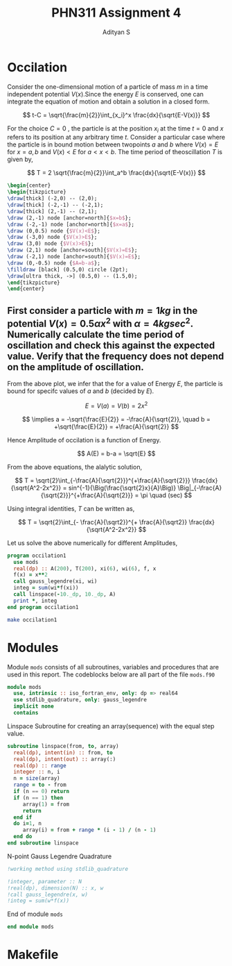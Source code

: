 #+title: PHN311 Assignment 4
#+author: Adityan S

#+LATEX_CLASS_OPTIONS: [a4paper,11pt,twoside]
#+LATEX_HEADER: \usepackage{booktabs}
#+LATEX_HEADER: \usepackage{xcolor}
#+LATEX_HEADER: \usepackage{colortbl}
#+LATEX_HEADER: \usepackage{siunitx}
#+LATEX_HEADER: \usepackage{tabu}
#+LATEX_HEADER: \usepackage{etoolbox}
#+LATEX_HEADER: \usepackage{pdflscape}
#+LATEX_HEADER: \usepackage{pgfplots}
#+LATEX_HEADER: \usepackage{tikz}
#+LATEX_HEADER: \usepackage{nopageno}
#+LATEX_HEADER: \usepackage{amssymb}
#+LATEX_HEADER: \usepackage[margin=0.5in]{geometry}
#+options: tex:t toc:t date:nil
#+startup: latexpreview

#+begin_export latex
  \clearpage
#+end_export

* Occilation
Consider the one-dimensional motion of a particle of mass $m$ in a time independent potential $V(x)$.Since the energy $E$ is conserved, one can integrate the equation of motion and obtain a solution in a closed form.

$$
t-C = \sqrt{\frac{m}{2}}\int_{x_i}^x \frac{dx}{\sqrt{E-V(x)}}
$$

For the choice $C=0$ , the particle is at the position $x_i$ at the time $t = 0$ and $x$ refers to its position at any arbitrary time $t$. Consider a particular case where the particle is in bound motion between twopoints $a$ and $b$ where $V(x) = E$ for $x = a, b$ and $V(x) < E$ for $a < x < b$. The time period of theoscillation $T$ is given by,

$$
T = 2 \sqrt{\frac{m}{2}}\int_a^b \frac{dx}{\sqrt{E-V(x)}}
$$

#+header:
#+begin_src latex :imagemagick yes :file ./ltximg/potwell.html :results file drawer :headers '("\\usepackage{tikz,pgfplots}")
\begin{center}
\begin{tikzpicture}
\draw[thick] (-2,0) -- (2,0);
\draw[thick] (-2,-1) -- (-2,1);
\draw[thick] (2,-1) -- (2,1);
\draw (2,-1) node [anchor=north]{$x=b$};
\draw (-2,-1) node [anchor=north]{$x=a$};
\draw (0,0.5) node {$V(x)<E$};
\draw (-3,0) node {$V(x)>E$};
\draw (3,0) node {$V(x)>E$};
\draw (2,1) node [anchor=south]{$V(x)=E$};
\draw (-2,1) node [anchor=south]{$V(x)=E$};
\draw (0,-0.5) node {$A=b-a$};
\filldraw [black] (0.5,0) circle (2pt);
\draw[ultra thick, ->] (0.5,0) -- (1.5,0);
\end{tikzpicture}
\end{center}
#+end_src

#+RESULTS:
:results:
[[file:./ltximg/potwell.png]]
:end:


** First consider a particle with $m = 1 kg$ in the potential $V(x) = 0.5 \alpha x^2$ with $\alpha =4 kg sec^2$. Numerically calculate the time period of oscillation and check this against the expected value. Verify that the frequency does not depend on the amplitude of oscillation.


#+begin_export latex
\begin{center}
\begin{tikzpicture}
\begin{axis}[title={Particle with an Energy of 100J}, axis lines=left, xlabel=$x$, ylabel=$V(x)$]
\addplot[domain=-10:10, samples=200, thick, red] {4*x^2};
\addlegendentry{$V(x)=0.5\alpha x^2$};
\addplot[domain=-10:10, samples=200, thick, blue] {100};
\addlegendentry{$E = 100J$};
\end{axis}
\end{tikzpicture}
\end{center}
#+end_export

From the above plot, we infer that the for a value of Energy $E$, the particle is bound for specifc values of $a$ and $b$ (decided by $E$).

$$
E = V(a)=V(b) = 2x^2
$$

$$
 \implies a = -\sqrt{\frac{E}{2}} = -\frac{A}{\sqrt{2}}, \quad b = +\sqrt{\frac{E}{2}} = +\frac{A}{\sqrt{2}}
$$

Hence Amplitude of occilation is a function of Energy.

$$
A(E) = b-a = \sqrt{E}
$$


#+begin_export latex
  \clearpage
#+end_export

From the above equations, the alalytic solution,


$$
T = \sqrt{2}\int_{-\frac{A}{\sqrt{2}}}^{+\frac{A}{\sqrt{2}}} \frac{dx}{\sqrt{A^2-2x^2}} = sin^{-1}{\Big(\frac{\sqrt{2}x}{A}\Big)} \Big|_{-\frac{A}{\sqrt{2}}}^{+\frac{A}{\sqrt{2}}} = \pi \quad (sec)
$$

Using integral identities,  $T$ can be written as,

$$
T = \sqrt{2}\int_{- \frac{A}{\sqrt2}}^{+ \frac{A}{\sqrt2}} \frac{dx}{\sqrt{A^2-2x^2}}
$$

Let us solve the above numerically for different Amplitudes,

#+begin_src f90 :tangle ./src/occilation1.f90 :exports code
program occilation1
  use mods
  real(dp) :: A(200), T(200), xi(6), wi(6), f, x
  f(x) = x**2
  call gauss_legendre(xi, wi)
  integ = sum(wi*f(xi))
  call linspace(-10._dp, 10._dp, A)
  print *, integ
end program occilation1
#+end_src

#+begin_src sh :exports both
make occilation1
#+end_src

#+RESULTS:


#+begin_export latex
  \clearpage
#+end_export

* Modules

Module =mods= consists of all subroutines, variables and procedures that are used in this report. The codeblocks below are all part of the file =mods.f90=

#+begin_src f90 :tangle ./src/mods.f90 :exports code
module mods
  use, intrinsic :: iso_fortran_env, only: dp => real64
  use stdlib_quadrature, only: gauss_legendre
  implicit none
  contains
#+end_src

Linspace Subroutine for creating an array(sequence) with the equal step value.

#+begin_src f90 :tangle ./src/mods.f90 :exports code
subroutine linspace(from, to, array)
  real(dp), intent(in) :: from, to
  real(dp), intent(out) :: array(:)
  real(dp) :: range
  integer :: n, i
  n = size(array)
  range = to - from
  if (n == 0) return
  if (n == 1) then
     array(1) = from
     return
  end if
  do i=1, n
     array(i) = from + range * (i - 1) / (n - 1)
  end do
end subroutine linspace
#+end_src

N-point Gauss Legendre Quadrature


#+begin_src f90 :tangle ./src/mods.f90 :exports code
!working method using stdlib_quadrature

!integer, parameter :: N
!real(dp), dimension(N) :: x, w
!call gauss_legendre(x, w)
!integ = sum(w*f(x))
#+end_src

End of module =mods=

#+begin_src f90 :tangle ./src/mods.f90 :exports code
end module mods
#+end_src


#+begin_export latex
  \clearpage
#+end_export

* Makefile

